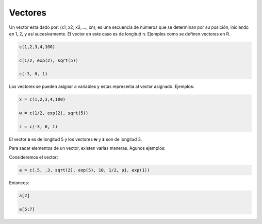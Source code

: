 Vectores
========

Un vector esta dado por: (x1, x2, x3,...., xn), es una secuencia de números
que se determinan por su posición, iniciando en 1, 2, y así sucesivamente.
El vector en este caso es de longitud n. Ejemplos como se definen vectores en R.

.. code:: Bash

   c(1,2,3,4,100)

   c(1/2, exp(2), sqrt(5))

   c(-3, 0, 1)

Los vectores se pueden asignar a variables y estas representa al vector asignado.
Ejemplos:

.. code:: Bash

   x = c(1,2,3,4,100)

   w = c(1/2, exp(2), sqrt(5))

   z = c(-3, 0, 1)

El vector **x** es de longitud 5 y los vectores **w** y **z** son de longitud 3.

Para sacar elementos de un vector, existen varias maneras. Agunos ejemplos:

Consideremos el vector:

.. code:: Bash
   
   a = c(.5, .3, sqrt(2), exp(5), 10, 1/2, pi, exp(1))

Entonces:

.. code:: Bash

   a[2]

   a[5:7]


